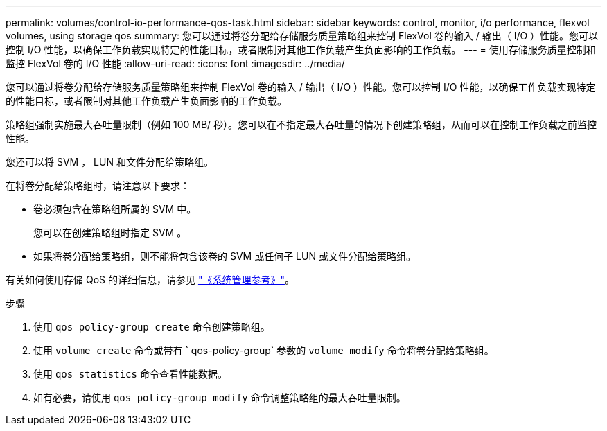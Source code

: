 ---
permalink: volumes/control-io-performance-qos-task.html 
sidebar: sidebar 
keywords: control, monitor, i/o performance, flexvol volumes, using storage qos 
summary: 您可以通过将卷分配给存储服务质量策略组来控制 FlexVol 卷的输入 / 输出（ I/O ）性能。您可以控制 I/O 性能，以确保工作负载实现特定的性能目标，或者限制对其他工作负载产生负面影响的工作负载。 
---
= 使用存储服务质量控制和监控 FlexVol 卷的 I/O 性能
:allow-uri-read: 
:icons: font
:imagesdir: ../media/


[role="lead"]
您可以通过将卷分配给存储服务质量策略组来控制 FlexVol 卷的输入 / 输出（ I/O ）性能。您可以控制 I/O 性能，以确保工作负载实现特定的性能目标，或者限制对其他工作负载产生负面影响的工作负载。

策略组强制实施最大吞吐量限制（例如 100 MB/ 秒）。您可以在不指定最大吞吐量的情况下创建策略组，从而可以在控制工作负载之前监控性能。

您还可以将 SVM ， LUN 和文件分配给策略组。

在将卷分配给策略组时，请注意以下要求：

* 卷必须包含在策略组所属的 SVM 中。
+
您可以在创建策略组时指定 SVM 。

* 如果将卷分配给策略组，则不能将包含该卷的 SVM 或任何子 LUN 或文件分配给策略组。


有关如何使用存储 QoS 的详细信息，请参见 link:../system-admin/index.html["《系统管理参考》"]。

.步骤
. 使用 `qos policy-group create` 命令创建策略组。
. 使用 `volume create` 命令或带有 ` qos-policy-group` 参数的 `volume modify` 命令将卷分配给策略组。
. 使用 `qos statistics` 命令查看性能数据。
. 如有必要，请使用 `qos policy-group modify` 命令调整策略组的最大吞吐量限制。

